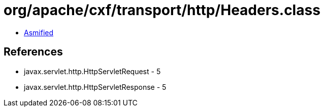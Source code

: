 = org/apache/cxf/transport/http/Headers.class

 - link:Headers-asmified.java[Asmified]

== References

 - javax.servlet.http.HttpServletRequest - 5
 - javax.servlet.http.HttpServletResponse - 5
